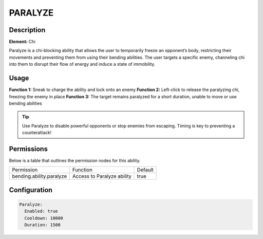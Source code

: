 .. paralyze:
############
PARALYZE
############

Description
###########

**Element:** Chi

Paralyze is a chi-blocking ability that allows the user to temporarily freeze an opponent’s body, restricting their movements and preventing them from using their bending abilities. The user targets a specific enemy, channeling chi into them to disrupt their flow of energy and induce a state of immobility.

Usage
#####

**Function 1:** Sneak to charge the ability and lock onto an enemy  
**Function 2:** Left-click to release the paralyzing chi, freezing the enemy in place  
**Function 3:** The target remains paralyzed for a short duration, unable to move or use bending abilities

.. tip:: Use Paralyze to disable powerful opponents or stop enemies from escaping. Timing is key to preventing a counterattack!

Permissions
###########
Below is a table that outlines the permission nodes for this ability.

+-------------------------------------+-----------------------------+---------+
| Permission                          | Function                    | Default |
+-------------------------------------+-----------------------------+---------+
| bending.ability.paralyze            | Access to Paralyze ability  | true    |
+-------------------------------------+-----------------------------+---------+

Configuration
#############

.. code:: YAML

    Paralyze:
      Enabled: true
      Cooldown: 10000
      Duration: 1500
